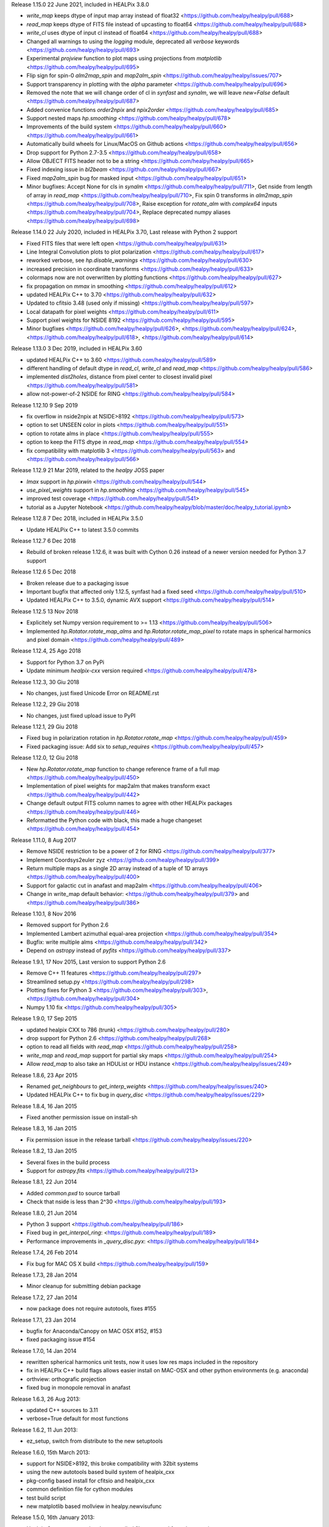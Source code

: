 Release 1.15.0 22 June 2021, included in HEALPix 3.8.0

* `write_map` keeps dtype of input map array instead of float32 <https://github.com/healpy/healpy/pull/688>
* `read_map` keeps dtype of FITS file instead of upcasting to float64 <https://github.com/healpy/healpy/pull/688>
* `write_cl` uses dtype of input cl instead of float64 <https://github.com/healpy/healpy/pull/688>
* Changed all warnings to using the `logging` module, deprecated all `verbose` keywords <https://github.com/healpy/healpy/pull/693>
* Experimental `projview` function to plot maps using projections from `matplotlib` <https://github.com/healpy/healpy/pull/695>
* Flip sign for spin-0 `alm2map_spin` and `map2alm_spin` <https://github.com/healpy/healpy/issues/707>
* Support transparency in plotting with the `alpha` parameter <https://github.com/healpy/healpy/pull/696>
* Removed the note that we will change order of cl in `synfast` and `synalm`, we will leave `new=False` default <https://github.com/healpy/healpy/pull/687>
* Added convenice functions `order2npix` and `npix2order` <https://github.com/healpy/healpy/pull/685>
* Support nested maps `hp.smoothing` <https://github.com/healpy/healpy/pull/678>
* Improvements of the build system <https://github.com/healpy/healpy/pull/660> <https://github.com/healpy/healpy/pull/661>
* Automatically build wheels for Linux/MacOS on Github actions <https://github.com/healpy/healpy/pull/656>
* Drop support for Python 2.7-3.5 <https://github.com/healpy/healpy/pull/658>
* Allow OBJECT FITS header not to be a string <https://github.com/healpy/healpy/pull/665>
* Fixed indexing issue in `bl2beam` <https://github.com/healpy/healpy/pull/667>
* Fixed `map2alm_spin` bug for masked input <https://github.com/healpy/healpy/pull/651>
* Minor bugfixes: Accept None for cls in `synalm` <https://github.com/healpy/healpy/pull/711>, Get nside from length of array in `read_map` <https://github.com/healpy/healpy/pull/710>, Fix spin 0 transforms in `alm2map_spin` <https://github.com/healpy/healpy/pull/708>, Raise exception for `rotate_alm` with `complex64` inputs <https://github.com/healpy/healpy/pull/704>, Replace deprecated numpy aliases <https://github.com/healpy/healpy/pull/698>

Release 1.14.0 22 July 2020, included in HEALPix 3.70, Last release with Python 2 support

* Fixed FITS files that were left open <https://github.com/healpy/healpy/pull/631>
* Line Integral Convolution plots to plot polarization <https://github.com/healpy/healpy/pull/617>
* reworked verbose, see `hp.disable_warnings` <https://github.com/healpy/healpy/pull/630>
* increased precision in coordinate transforms <https://github.com/healpy/healpy/pull/633>
* colormaps now are not overwritten by plotting functions <https://github.com/healpy/healpy/pull/627>
* fix propagation on `mmax` in smoothing <https://github.com/healpy/healpy/pull/612>
* updated HEALPix C++ to 3.70 <https://github.com/healpy/healpy/pull/632>
* Updated to cfitsio 3.48 (used only if missing) <https://github.com/healpy/healpy/pull/597>
* Local datapath for pixel weights <https://github.com/healpy/healpy/pull/611>
* Support pixel weights for NSIDE 8192 <https://github.com/healpy/healpy/pull/595>
* Minor bugfixes <https://github.com/healpy/healpy/pull/626>, <https://github.com/healpy/healpy/pull/624>, <https://github.com/healpy/healpy/pull/618>, <https://github.com/healpy/healpy/pull/614>

Release 1.13.0 3 Dec 2019, included in HEALPix 3.60

* updated HEALPix C++ to 3.60 <https://github.com/healpy/healpy/pull/589>
* different handling of default dtype in `read_cl`, `write_cl` and `read_map` <https://github.com/healpy/healpy/pull/586>
* implemented `dist2holes`, distance from pixel center to closest invalid pixel <https://github.com/healpy/healpy/pull/581>
* allow not-power-of-2 NSIDE for RING <https://github.com/healpy/healpy/pull/584>

Release 1.12.10 9 Sep 2019

* fix overflow in nside2npix at NSIDE>8192 <https://github.com/healpy/healpy/pull/573>
* option to set UNSEEN color in plots <https://github.com/healpy/healpy/pull/551>
* option to rotate alms in place <https://github.com/healpy/healpy/pull/555>
* option to keep the FITS dtype in `read_map` <https://github.com/healpy/healpy/pull/554>
* fix compatibility with matplotlib 3 <https://github.com/healpy/healpy/pull/563> and <https://github.com/healpy/healpy/pull/566>

Release 1.12.9 21 Mar 2019, related to the `healpy` JOSS paper

* `lmax` support in `hp.pixwin` <https://github.com/healpy/healpy/pull/544>
* `use_pixel_weights` support in `hp.smoothing` <https://github.com/healpy/healpy/pull/545>
* improved test coverage <https://github.com/healpy/healpy/pull/541>
* tutorial as a Jupyter Notebook <https://github.com/healpy/healpy/blob/master/doc/healpy_tutorial.ipynb>

Release 1.12.8 7 Dec 2018, included in HEALPix 3.5.0

* Update HEALPix C++ to latest 3.5.0 commits

Release 1.12.7 6 Dec 2018

* Rebuild of broken release 1.12.6, it was built with Cython 0.26 instead of a newer version needed for Python 3.7 support

Release 1.12.6 5 Dec 2018

* Broken release due to a packaging issue
* Important bugfix that affected only 1.12.5, synfast had a fixed seed <https://github.com/healpy/healpy/pull/510>
* Updated HEALPix C++ to 3.5.0, dynamic AVX support <https://github.com/healpy/healpy/pull/514>

Release 1.12.5 13 Nov 2018

* Explicitely set Numpy version requirement to >= 1.13 <https://github.com/healpy/healpy/pull/506>
* Implemented `hp.Rotator.rotate_map_alms` and `hp.Rotator.rotate_map_pixel` to rotate maps in spherical harmonics and pixel domain <https://github.com/healpy/healpy/pull/489>

Release 1.12.4, 25 Ago 2018

* Support for Python 3.7 on PyPi
* Update minimum `healpix-cxx` version required <https://github.com/healpy/healpy/pull/478>

Release 1.12.3, 30 Giu 2018

* No changes, just fixed Unicode Error on README.rst

Release 1.12.2, 29 Giu 2018

* No changes, just fixed upload issue to PyPI

Release 1.12.1, 29 Giu 2018

* Fixed bug in polarization rotation in `hp.Rotator.rotate_map` <https://github.com/healpy/healpy/pull/459>
* Fixed packaging issue: Add six to `setup_requires` <https://github.com/healpy/healpy/pull/457>

Release 1.12.0, 12 Giu 2018

* New `hp.Rotator.rotate_map` function to change reference frame of a full map <https://github.com/healpy/healpy/pull/450>
* Implementation of pixel weights for map2alm that makes transform exact <https://github.com/healpy/healpy/pull/442>
* Change default output FITS column names to agree with other HEALPix packages <https://github.com/healpy/healpy/pull/446>
* Reformatted the Python code with black, this made a huge changeset  <https://github.com/healpy/healpy/pull/454>

Release 1.11.0, 8 Aug 2017

* Remove NSIDE restriction to be a power of 2 for RING <https://github.com/healpy/healpy/pull/377>
* Implement Coordsys2euler zyz <https://github.com/healpy/healpy/pull/399>
* Return multiple maps as a single 2D array instead of a tuple of 1D arrays <https://github.com/healpy/healpy/pull/400>
* Support for galactic cut in anafast and map2alm <https://github.com/healpy/healpy/pull/406>
* Change in write_map default behavior: <https://github.com/healpy/healpy/pull/379> and <https://github.com/healpy/healpy/pull/386>

Release 1.10.1, 8 Nov 2016

* Removed support for Python 2.6
* Implemented Lambert azimuthal equal-area projection <https://github.com/healpy/healpy/pull/354>
* Bugfix: write multiple alms <https://github.com/healpy/healpy/pull/342>
* Depend on `astropy` instead of `pyfits` <https://github.com/healpy/healpy/pull/337>

Release 1.9.1, 17 Nov 2015, Last version to support Python 2.6

* Remove C++ 11 features <https://github.com/healpy/healpy/pull/297>
* Streamlined setup.py <https://github.com/healpy/healpy/pull/298>
* Plotting fixes for Python 3 <https://github.com/healpy/healpy/pull/303>, <https://github.com/healpy/healpy/pull/304>
* Numpy 1.10 fix <https://github.com/healpy/healpy/pull/305>

Release 1.9.0, 17 Sep 2015

* updated healpix CXX to 786 (trunk) <https://github.com/healpy/healpy/pull/280>
* drop support for Python 2.6 <https://github.com/healpy/healpy/pull/268>
* option to read all fields with `read_map` <https://github.com/healpy/healpy/pull/258>
* `write_map` and `read_map` support for partial sky maps <https://github.com/healpy/healpy/pull/254>
* Allow `read_map` to also take an HDUList or HDU instance <https://github.com/healpy/healpy/issues/249>

Release 1.8.6, 23 Apr 2015

* Renamed `get_neighbours` to `get_interp_weights` <https://github.com/healpy/healpy/issues/240>
* Updated HEALPix C++ to fix bug in `query_disc` <https://github.com/healpy/healpy/issues/229>

Release 1.8.4, 16 Jan 2015

* Fixed another permission issue on install-sh

Release 1.8.3, 16 Jan 2015

* Fix permission issue in the release tarball <https://github.com/healpy/healpy/issues/220>

Release 1.8.2, 13 Jan 2015

* Several fixes in the build process
* Support for `astropy.fits` <https://github.com/healpy/healpy/pull/213>

Release 1.8.1, 22 Jun 2014 

* Added `common.pxd` to source tarball
* Check that nside is less than 2^30 <https://github.com/healpy/healpy/pull/193>

Release 1.8.0, 21 Jun 2014 

* Python 3 support <https://github.com/healpy/healpy/pull/186>
* Fixed bug in `get_interpol_ring`: <https://github.com/healpy/healpy/pull/189>
* Performance improvements in `_query_disc.pyx`: <https://github.com/healpy/healpy/pull/184>

Release 1.7.4, 26 Feb 2014 

* Fix bug for MAC OS X build <https://github.com/healpy/healpy/pull/159>

Release 1.7.3, 28 Jan 2014 

* Minor cleanup for submitting debian package

Release 1.7.2, 27 Jan 2014 

* now package does not require autotools, fixes #155

Release 1.7.1, 23 Jan 2014 

* bugfix for Anaconda/Canopy on MAC OSX #152, #153
* fixed packaging issue #154

Release 1.7.0, 14 Jan 2014 

* rewritten spherical harmonics unit tests, now it uses low res maps included in the repository
* fix in HEALPix C++ build flags allows easier install on MAC-OSX and other python environments (e.g. anaconda)
* orthview: orthografic projection
* fixed bug in monopole removal in anafast

Release 1.6.3, 26 Aug 2013:

* updated C++ sources to 3.11
* verbose=True default for most functions

Release 1.6.2, 11 Jun 2013:

* ez_setup, switch from distribute to the new setuptools

Release 1.6.0, 15th March 2013:

* support for NSIDE>8192, this broke compatibility with 32bit systems
* using the new autotools based build system of healpix_cxx
* pkg-config based install for cfitsio and healpix_cxx
* common definition file for cython modules
* test build script
* new matplotlib based mollview in healpy.newvisufunc

Release 1.5.0, 16th January 2013:

* Healpix C++ sources and cython compiled files removed from the repository,
they are however added for the release tarballs
* Added back support for CFITSIO_EXT_INC and CFITSIO_EXT_LIB, but with
same definition of HealPix
* gauss_beam: gaussian beam transfer function

Release 1.4.1, 5th November 2012:

* Removed support for CFITSIO_EXT_INC and CFITSIO_EXT_LIB
* Support for linking with libcfitsio.so or libcfitsio.dyn

Release 1.4, 4th September 2012:

* Support for building using an external HealPix library, by Leo Singer
* fixes on masked array maps

Release 1.3, 21th August 2012:

* all functions covered with unit testing or doctests
* rewrote setup.py using distutils, by Leo Singer
* all functions accept and return masked arrays created with `hp.ma`
* `read_cl` and `write_cl` support polarization
* matplotlib imported only after first plotting function is called
